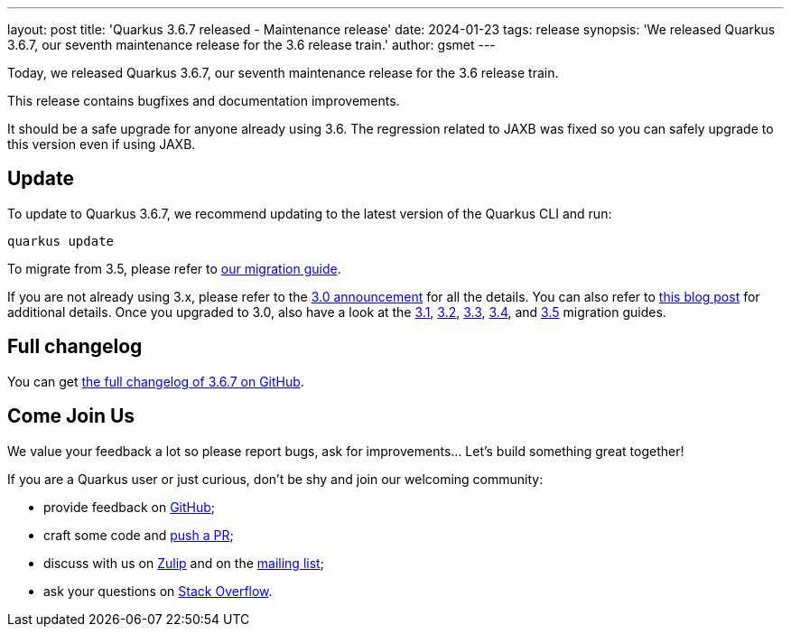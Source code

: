 ---
layout: post
title: 'Quarkus 3.6.7 released - Maintenance release'
date: 2024-01-23
tags: release
synopsis: 'We released Quarkus 3.6.7, our seventh maintenance release for the 3.6 release train.'
author: gsmet
---

Today, we released Quarkus 3.6.7, our seventh maintenance release for the 3.6 release train.

This release contains bugfixes and documentation improvements.

It should be a safe upgrade for anyone already using 3.6.
The regression related to JAXB was fixed so you can safely upgrade to this version even if using JAXB.

== Update

To update to Quarkus 3.6.7, we recommend updating to the latest version of the Quarkus CLI and run:

[source,bash]
----
quarkus update
----

To migrate from 3.5, please refer to https://github.com/quarkusio/quarkus/wiki/Migration-Guide-3.6[our migration guide].

If you are not already using 3.x, please refer to the https://quarkus.io/blog/quarkus-3-0-final-released/[3.0 announcement] for all the details.
You can also refer to https://quarkus.io/blog/quarkus-3-upgrade/[this blog post] for additional details.
Once you upgraded to 3.0, also have a look at the https://github.com/quarkusio/quarkus/wiki/Migration-Guide-3.1[3.1], https://github.com/quarkusio/quarkus/wiki/Migration-Guide-3.2[3.2], https://github.com/quarkusio/quarkus/wiki/Migration-Guide-3.3[3.3], https://github.com/quarkusio/quarkus/wiki/Migration-Guide-3.4[3.4], and https://github.com/quarkusio/quarkus/wiki/Migration-Guide-3.5[3.5] migration guides.

== Full changelog

You can get https://github.com/quarkusio/quarkus/releases/tag/3.6.7[the full changelog of 3.6.7 on GitHub].

== Come Join Us

We value your feedback a lot so please report bugs, ask for improvements... Let's build something great together!

If you are a Quarkus user or just curious, don't be shy and join our welcoming community:

 * provide feedback on https://github.com/quarkusio/quarkus/issues[GitHub];
 * craft some code and https://github.com/quarkusio/quarkus/pulls[push a PR];
 * discuss with us on https://quarkusio.zulipchat.com/[Zulip] and on the https://groups.google.com/d/forum/quarkus-dev[mailing list];
 * ask your questions on https://stackoverflow.com/questions/tagged/quarkus[Stack Overflow].
